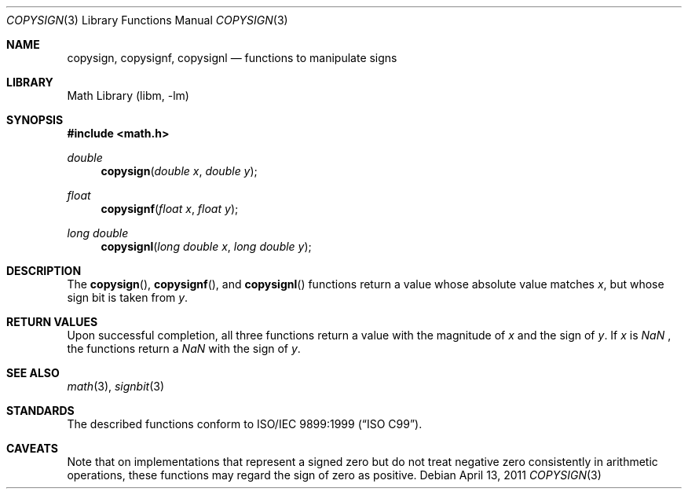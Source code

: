 .\" copysign.3,v 1.1 2011/04/13 04:57:10 jruoho Exp
.\"
.\" Copyright (c) 2011 Jukka Ruohonen <jruohonen@iki.fi>
.\" All rights reserved.
.\"
.\" Redistribution and use in source and binary forms, with or without
.\" modification, are permitted provided that the following conditions
.\" are met:
.\" 1. Redistributions of source code must retain the above copyright
.\"    notice, this list of conditions and the following disclaimer.
.\" 2. Redistributions in binary form must reproduce the above copyright
.\"    notice, this list of conditions and the following disclaimer in the
.\"    documentation and/or other materials provided with the distribution.
.\"
.\" THIS SOFTWARE IS PROVIDED BY THE NETBSD FOUNDATION, INC. AND CONTRIBUTORS
.\" ``AS IS'' AND ANY EXPRESS OR IMPLIED WARRANTIES, INCLUDING, BUT NOT LIMITED
.\" TO, THE IMPLIED WARRANTIES OF MERCHANTABILITY AND FITNESS FOR A PARTICULAR
.\" PURPOSE ARE DISCLAIMED.  IN NO EVENT SHALL THE FOUNDATION OR CONTRIBUTORS
.\" BE LIABLE FOR ANY DIRECT, INDIRECT, INCIDENTAL, SPECIAL, EXEMPLARY, OR
.\" CONSEQUENTIAL DAMAGES (INCLUDING, BUT NOT LIMITED TO, PROCUREMENT OF
.\" SUBSTITUTE GOODS OR SERVICES; LOSS OF USE, DATA, OR PROFITS; OR BUSINESS
.\" INTERRUPTION) HOWEVER CAUSED AND ON ANY THEORY OF LIABILITY, WHETHER IN
.\" CONTRACT, STRICT LIABILITY, OR TORT (INCLUDING NEGLIGENCE OR OTHERWISE)
.\" ARISING IN ANY WAY OUT OF THE USE OF THIS SOFTWARE, EVEN IF ADVISED OF THE
.\" POSSIBILITY OF SUCH DAMAGE.
.\"
.Dd April 13, 2011
.Dt COPYSIGN 3
.Os
.Sh NAME
.Nm copysign ,
.Nm copysignf ,
.Nm copysignl
.Nd functions to manipulate signs
.Sh LIBRARY
.Lb libm
.Sh SYNOPSIS
.In math.h
.Ft double
.Fn copysign "double x" "double y"
.Ft float
.Fn copysignf "float x" "float y"
.Ft long double
.Fn copysignl "long double x" "long double y"
.Sh DESCRIPTION
The
.Fn copysign ,
.Fn copysignf ,
and
.Fn copysignl
functions return a value whose absolute value matches
.Fa x ,
but whose sign bit is taken from
.Fa y .
.Sh RETURN VALUES
Upon successful completion,
all three functions return a value with the magnitude of
.Fa x
and the sign of
.Fa y .
If
.Fa x
is
\*(Na ,
the functions return a
\*(Na
with the sign of
.Fa y .
.Sh SEE ALSO
.Xr math 3 ,
.Xr signbit 3
.Sh STANDARDS
The described functions conform to
.St -isoC-99 .
.\"
.\" XXX: Verify this.
.\"
.\" The functions are also recommended by
.\" .St -ieee754
.\"
.\" .Sh HISTORY
.\"
.\" XXX: Fill this.
.\"
.\" These functions first appeared in ???.
.\"
.Sh CAVEATS
Note that on implementations that represent a signed zero
but do not treat negative zero consistently in arithmetic operations,
these functions may regard the sign of zero as positive.
